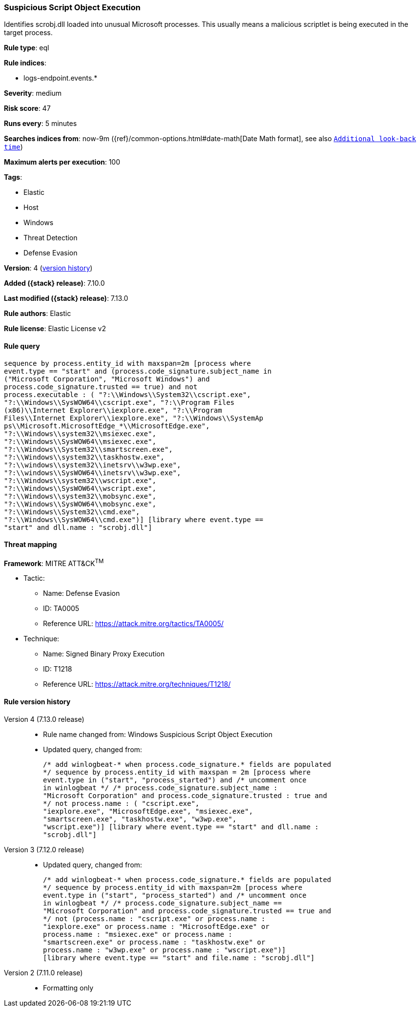 [[suspicious-script-object-execution]]
=== Suspicious Script Object Execution

Identifies scrobj.dll loaded into unusual Microsoft processes. This usually means a malicious scriptlet is being executed in the target process.

*Rule type*: eql

*Rule indices*:

* logs-endpoint.events.*

*Severity*: medium

*Risk score*: 47

*Runs every*: 5 minutes

*Searches indices from*: now-9m ({ref}/common-options.html#date-math[Date Math format], see also <<rule-schedule, `Additional look-back time`>>)

*Maximum alerts per execution*: 100

*Tags*:

* Elastic
* Host
* Windows
* Threat Detection
* Defense Evasion

*Version*: 4 (<<suspicious-script-object-execution-history, version history>>)

*Added ({stack} release)*: 7.10.0

*Last modified ({stack} release)*: 7.13.0

*Rule authors*: Elastic

*Rule license*: Elastic License v2

==== Rule query


[source,js]
----------------------------------
sequence by process.entity_id with maxspan=2m [process where
event.type == "start" and (process.code_signature.subject_name in
("Microsoft Corporation", "Microsoft Windows") and
process.code_signature.trusted == true) and not
process.executable : ( "?:\\Windows\\System32\\cscript.exe",
"?:\\Windows\\SysWOW64\\cscript.exe", "?:\\Program Files
(x86)\\Internet Explorer\\iexplore.exe", "?:\\Program
Files\\Internet Explorer\\iexplore.exe", "?:\\Windows\\SystemAp
ps\\Microsoft.MicrosoftEdge_*\\MicrosoftEdge.exe",
"?:\\Windows\\system32\\msiexec.exe",
"?:\\Windows\\SysWOW64\\msiexec.exe",
"?:\\Windows\\System32\\smartscreen.exe",
"?:\\Windows\\system32\\taskhostw.exe",
"?:\\windows\\system32\\inetsrv\\w3wp.exe",
"?:\\windows\\SysWOW64\\inetsrv\\w3wp.exe",
"?:\\Windows\\system32\\wscript.exe",
"?:\\Windows\\SysWOW64\\wscript.exe",
"?:\\Windows\\system32\\mobsync.exe",
"?:\\Windows\\SysWOW64\\mobsync.exe",
"?:\\Windows\\System32\\cmd.exe",
"?:\\Windows\\SysWOW64\\cmd.exe")] [library where event.type ==
"start" and dll.name : "scrobj.dll"]
----------------------------------

==== Threat mapping

*Framework*: MITRE ATT&CK^TM^

* Tactic:
** Name: Defense Evasion
** ID: TA0005
** Reference URL: https://attack.mitre.org/tactics/TA0005/
* Technique:
** Name: Signed Binary Proxy Execution
** ID: T1218
** Reference URL: https://attack.mitre.org/techniques/T1218/

[[suspicious-script-object-execution-history]]
==== Rule version history

Version 4 (7.13.0 release)::
* Rule name changed from: Windows Suspicious Script Object Execution
+
* Updated query, changed from:
+
[source, js]
----------------------------------
/* add winlogbeat-* when process.code_signature.* fields are populated
*/ sequence by process.entity_id with maxspan = 2m [process where
event.type in ("start", "process_started") and /* uncomment once
in winlogbeat */ /* process.code_signature.subject_name :
"Microsoft Corporation" and process.code_signature.trusted : true and
*/ not process.name : ( "cscript.exe",
"iexplore.exe", "MicrosoftEdge.exe", "msiexec.exe",
"smartscreen.exe", "taskhostw.exe", "w3wp.exe",
"wscript.exe")] [library where event.type == "start" and dll.name :
"scrobj.dll"]
----------------------------------

Version 3 (7.12.0 release)::
* Updated query, changed from:
+
[source, js]
----------------------------------
/* add winlogbeat-* when process.code_signature.* fields are populated
*/ sequence by process.entity_id with maxspan=2m [process where
event.type in ("start", "process_started") and /* uncomment once
in winlogbeat */ /* process.code_signature.subject_name ==
"Microsoft Corporation" and process.code_signature.trusted == true and
*/ not (process.name : "cscript.exe" or process.name :
"iexplore.exe" or process.name : "MicrosoftEdge.exe" or
process.name : "msiexec.exe" or process.name :
"smartscreen.exe" or process.name : "taskhostw.exe" or
process.name : "w3wp.exe" or process.name : "wscript.exe")]
[library where event.type == "start" and file.name : "scrobj.dll"]
----------------------------------

Version 2 (7.11.0 release)::
* Formatting only

